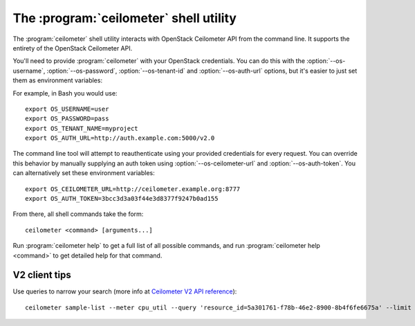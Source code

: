 The :program:`ceilometer` shell utility
=========================================

.. program:: ceilometer
.. highlight:: bash

The :program:`ceilometer` shell utility interacts with OpenStack Ceilometer API
from the command line. It supports the entirety of the OpenStack Ceilometer API.

You'll need to provide :program:`ceilometer` with your OpenStack credentials.
You can do this with the :option:`--os-username`, :option:`--os-password`,
:option:`--os-tenant-id` and :option:`--os-auth-url` options, but it's easier to
just set them as environment variables:

.. envvar:: OS_USERNAME

    Your OpenStack username.

.. envvar:: OS_PASSWORD

    Your password.

.. envvar:: OS_TENANT_NAME

    Project to work on.

.. envvar:: OS_AUTH_URL

    The OpenStack auth server URL (keystone).

For example, in Bash you would use::

    export OS_USERNAME=user
    export OS_PASSWORD=pass
    export OS_TENANT_NAME=myproject
    export OS_AUTH_URL=http://auth.example.com:5000/v2.0

The command line tool will attempt to reauthenticate using your provided credentials
for every request. You can override this behavior by manually supplying an auth
token using :option:`--os-ceilometer-url` and :option:`--os-auth-token`. You can alternatively
set these environment variables::

    export OS_CEILOMETER_URL=http://ceilometer.example.org:8777
    export OS_AUTH_TOKEN=3bcc3d3a03f44e3d8377f9247b0ad155

From there, all shell commands take the form::

    ceilometer <command> [arguments...]

Run :program:`ceilometer help` to get a full list of all possible commands,
and run :program:`ceilometer help <command>` to get detailed help for that
command.

V2 client tips
++++++++++++++

Use queries to narrow your search (more info at `Ceilometer V2 API reference`__)::

    ceilometer sample-list --meter cpu_util --query 'resource_id=5a301761-f78b-46e2-8900-8b4f6fe6675a' --limit 10 --recent

__  http://docs.openstack.org/developer/ceilometer/webapi/v2.html#Query
